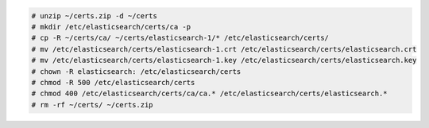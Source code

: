 .. Copyright (C) 2020 Wazuh, Inc.

.. code-block:: console

  # unzip ~/certs.zip -d ~/certs
  # mkdir /etc/elasticsearch/certs/ca -p
  # cp -R ~/certs/ca/ ~/certs/elasticsearch-1/* /etc/elasticsearch/certs/
  # mv /etc/elasticsearch/certs/elasticsearch-1.crt /etc/elasticsearch/certs/elasticsearch.crt
  # mv /etc/elasticsearch/certs/elasticsearch-1.key /etc/elasticsearch/certs/elasticsearch.key
  # chown -R elasticsearch: /etc/elasticsearch/certs
  # chmod -R 500 /etc/elasticsearch/certs
  # chmod 400 /etc/elasticsearch/certs/ca/ca.* /etc/elasticsearch/certs/elasticsearch.*
  # rm -rf ~/certs/ ~/certs.zip


.. End of include file
